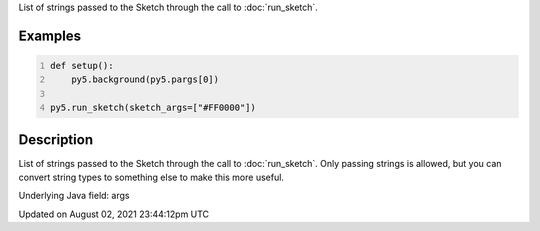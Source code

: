 .. title: pargs
.. slug: pargs
.. date: 2021-08-02 23:44:12 UTC+00:00
.. tags:
.. category:
.. link:
.. description: py5 pargs documentation
.. type: text

List of strings passed to the Sketch through the call to :doc:`run_sketch`.

Examples
========

.. raw:: html

    <div class="example-table">

.. raw:: html

    <div class="example-row"><div class="example-cell-image">

.. raw:: html

    </div><div class="example-cell-code">

.. code:: python
    :number-lines:

    def setup():
        py5.background(py5.pargs[0])

    py5.run_sketch(sketch_args=["#FF0000"])

.. raw:: html

    </div></div>

.. raw:: html

    </div>

Description
===========

List of strings passed to the Sketch through the call to :doc:`run_sketch`. Only passing strings is allowed, but you can convert string types to something else to make this more useful.

Underlying Java field: args


Updated on August 02, 2021 23:44:12pm UTC

